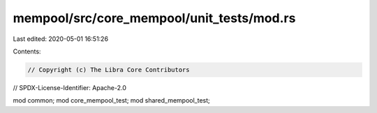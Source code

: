 mempool/src/core_mempool/unit_tests/mod.rs
==========================================

Last edited: 2020-05-01 16:51:26

Contents:

.. code-block:: rs

    // Copyright (c) The Libra Core Contributors
// SPDX-License-Identifier: Apache-2.0

mod common;
mod core_mempool_test;
mod shared_mempool_test;


